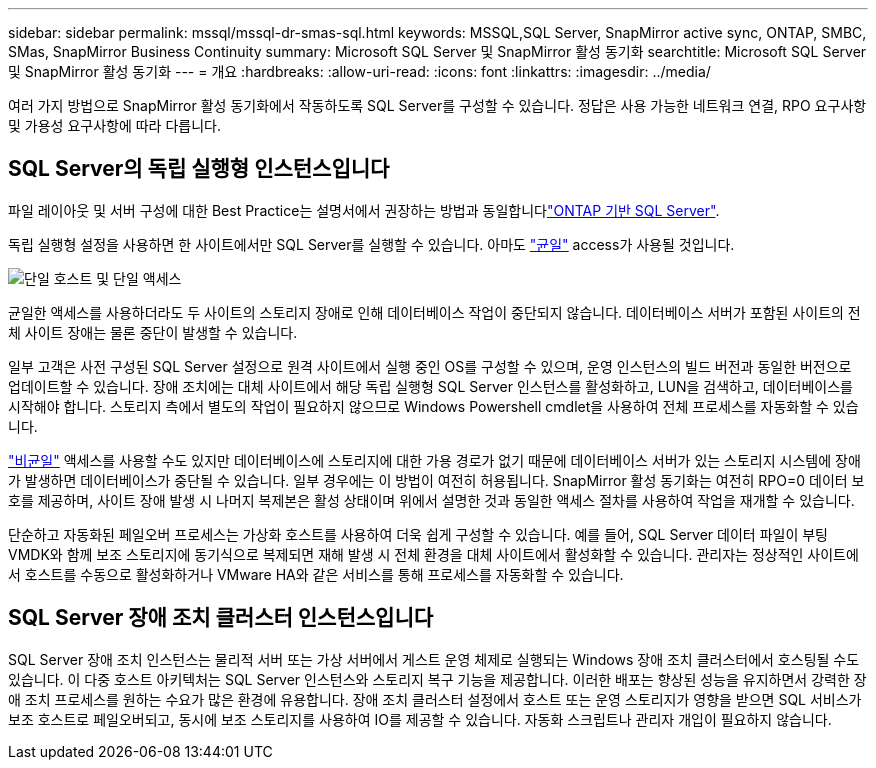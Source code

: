 ---
sidebar: sidebar 
permalink: mssql/mssql-dr-smas-sql.html 
keywords: MSSQL,SQL Server, SnapMirror active sync, ONTAP, SMBC, SMas, SnapMirror Business Continuity 
summary: Microsoft SQL Server 및 SnapMirror 활성 동기화 
searchtitle: Microsoft SQL Server 및 SnapMirror 활성 동기화 
---
= 개요
:hardbreaks:
:allow-uri-read: 
:icons: font
:linkattrs: 
:imagesdir: ../media/


[role="lead"]
여러 가지 방법으로 SnapMirror 활성 동기화에서 작동하도록 SQL Server를 구성할 수 있습니다. 정답은 사용 가능한 네트워크 연결, RPO 요구사항 및 가용성 요구사항에 따라 다릅니다.



== SQL Server의 독립 실행형 인스턴스입니다

파일 레이아웃 및 서버 구성에 대한 Best Practice는 설명서에서 권장하는 방법과 동일합니다link:mssql-storage-considerations.html["ONTAP 기반 SQL Server"].

독립 실행형 설정을 사용하면 한 사이트에서만 SQL Server를 실행할 수 있습니다. 아마도 link:mssql-dr-smas-uniform.html["균일"] access가 사용될 것입니다.

image:../media/smas-onehost.png["단일 호스트 및 단일 액세스"]

균일한 액세스를 사용하더라도 두 사이트의 스토리지 장애로 인해 데이터베이스 작업이 중단되지 않습니다. 데이터베이스 서버가 포함된 사이트의 전체 사이트 장애는 물론 중단이 발생할 수 있습니다.

일부 고객은 사전 구성된 SQL Server 설정으로 원격 사이트에서 실행 중인 OS를 구성할 수 있으며, 운영 인스턴스의 빌드 버전과 동일한 버전으로 업데이트할 수 있습니다. 장애 조치에는 대체 사이트에서 해당 독립 실행형 SQL Server 인스턴스를 활성화하고, LUN을 검색하고, 데이터베이스를 시작해야 합니다. 스토리지 측에서 별도의 작업이 필요하지 않으므로 Windows Powershell cmdlet을 사용하여 전체 프로세스를 자동화할 수 있습니다.

link:mssql-dr-smas-nonuniform.html["비균일"] 액세스를 사용할 수도 있지만 데이터베이스에 스토리지에 대한 가용 경로가 없기 때문에 데이터베이스 서버가 있는 스토리지 시스템에 장애가 발생하면 데이터베이스가 중단될 수 있습니다. 일부 경우에는 이 방법이 여전히 허용됩니다. SnapMirror 활성 동기화는 여전히 RPO=0 데이터 보호를 제공하며, 사이트 장애 발생 시 나머지 복제본은 활성 상태이며 위에서 설명한 것과 동일한 액세스 절차를 사용하여 작업을 재개할 수 있습니다.

단순하고 자동화된 페일오버 프로세스는 가상화 호스트를 사용하여 더욱 쉽게 구성할 수 있습니다. 예를 들어, SQL Server 데이터 파일이 부팅 VMDK와 함께 보조 스토리지에 동기식으로 복제되면 재해 발생 시 전체 환경을 대체 사이트에서 활성화할 수 있습니다. 관리자는 정상적인 사이트에서 호스트를 수동으로 활성화하거나 VMware HA와 같은 서비스를 통해 프로세스를 자동화할 수 있습니다.



== SQL Server 장애 조치 클러스터 인스턴스입니다

SQL Server 장애 조치 인스턴스는 물리적 서버 또는 가상 서버에서 게스트 운영 체제로 실행되는 Windows 장애 조치 클러스터에서 호스팅될 수도 있습니다. 이 다중 호스트 아키텍처는 SQL Server 인스턴스와 스토리지 복구 기능을 제공합니다. 이러한 배포는 향상된 성능을 유지하면서 강력한 장애 조치 프로세스를 원하는 수요가 많은 환경에 유용합니다. 장애 조치 클러스터 설정에서 호스트 또는 운영 스토리지가 영향을 받으면 SQL 서비스가 보조 호스트로 페일오버되고, 동시에 보조 스토리지를 사용하여 IO를 제공할 수 있습니다. 자동화 스크립트나 관리자 개입이 필요하지 않습니다.
